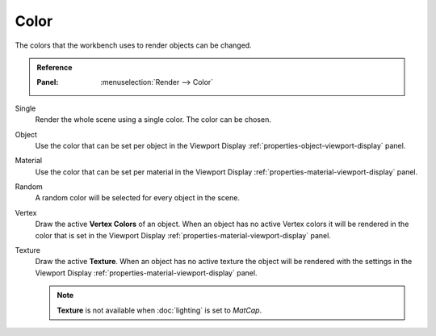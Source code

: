 *****
Color
*****

The colors that the workbench uses to render objects can be changed.

.. admonition:: Reference
   :class: refbox

   :Panel:     :menuselection:`Render --> Color`


Single
   Render the whole scene using a single color. The color can be chosen.

Object
   Use the color that can be set per object in the Viewport Display
   :ref:`properties-object-viewport-display` panel.

Material
   Use the color that can be set per material in the Viewport Display
   :ref:`properties-material-viewport-display` panel.

Random
   A random color will be selected for every object in the scene.

Vertex
   Draw the active **Vertex Colors** of an object. When an object has no active
   Vertex colors it will be rendered in the color that is set in the
   Viewport Display :ref:`properties-material-viewport-display` panel.

Texture
   Draw the active **Texture**. When an object has no active texture
   the object will be rendered with the settings in the Viewport Display
   :ref:`properties-material-viewport-display` panel.

   .. note::

        **Texture** is not available when :doc:`lighting` is set to `MatCap`.
